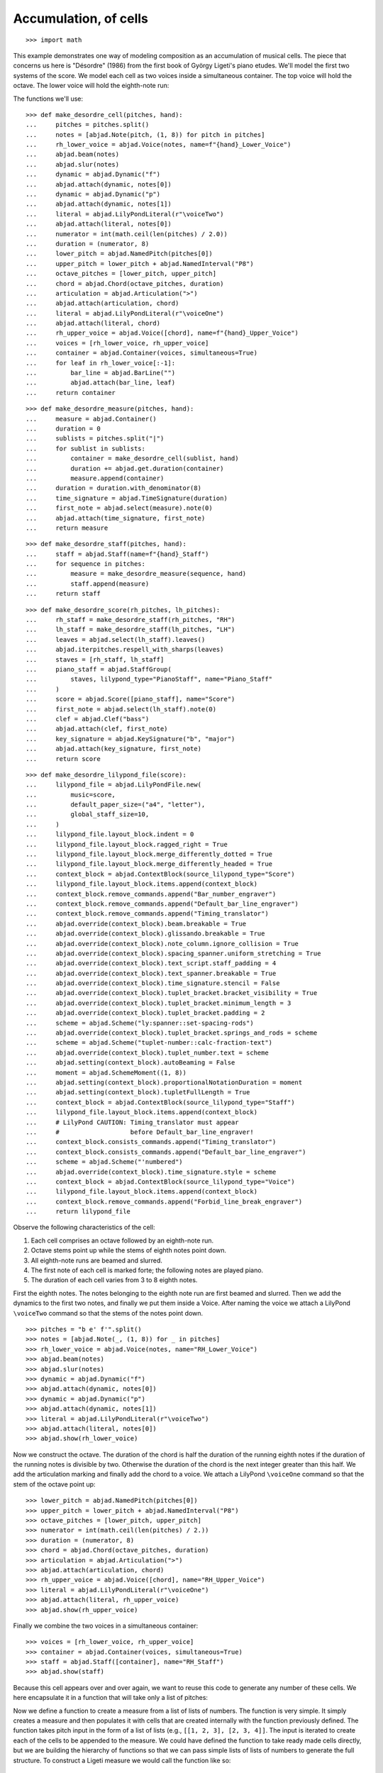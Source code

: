 Accumulation, of cells
======================

::

    >>> import math

This example demonstrates one way of modeling composition as an accumulation of musical
cells. The piece that concerns us here is "Désordre" (1986) from the first book of György
Ligeti's piano etudes. We'll model the first two systems of the score. We model each cell
as two voices inside a simultaneous container. The top voice will hold the octave. The
lower voice will hold the eighth-note run:

.. image :: images/desordre.png

The functions we'll use:

::

    >>> def make_desordre_cell(pitches, hand):
    ...     pitches = pitches.split()
    ...     notes = [abjad.Note(pitch, (1, 8)) for pitch in pitches]
    ...     rh_lower_voice = abjad.Voice(notes, name=f"{hand}_Lower_Voice")
    ...     abjad.beam(notes)
    ...     abjad.slur(notes)
    ...     dynamic = abjad.Dynamic("f")
    ...     abjad.attach(dynamic, notes[0])
    ...     dynamic = abjad.Dynamic("p")
    ...     abjad.attach(dynamic, notes[1])
    ...     literal = abjad.LilyPondLiteral(r"\voiceTwo")
    ...     abjad.attach(literal, notes[0])
    ...     numerator = int(math.ceil(len(pitches) / 2.0))
    ...     duration = (numerator, 8)
    ...     lower_pitch = abjad.NamedPitch(pitches[0])
    ...     upper_pitch = lower_pitch + abjad.NamedInterval("P8")
    ...     octave_pitches = [lower_pitch, upper_pitch]
    ...     chord = abjad.Chord(octave_pitches, duration)
    ...     articulation = abjad.Articulation(">")
    ...     abjad.attach(articulation, chord)
    ...     literal = abjad.LilyPondLiteral(r"\voiceOne")
    ...     abjad.attach(literal, chord)
    ...     rh_upper_voice = abjad.Voice([chord], name=f"{hand}_Upper_Voice")
    ...     voices = [rh_lower_voice, rh_upper_voice]
    ...     container = abjad.Container(voices, simultaneous=True)
    ...     for leaf in rh_lower_voice[:-1]:
    ...         bar_line = abjad.BarLine("")
    ...         abjad.attach(bar_line, leaf)
    ...     return container

::

    >>> def make_desordre_measure(pitches, hand):
    ...     measure = abjad.Container()
    ...     duration = 0
    ...     sublists = pitches.split("|")
    ...     for sublist in sublists:
    ...         container = make_desordre_cell(sublist, hand)
    ...         duration += abjad.get.duration(container)
    ...         measure.append(container)
    ...     duration = duration.with_denominator(8)
    ...     time_signature = abjad.TimeSignature(duration)
    ...     first_note = abjad.select(measure).note(0)
    ...     abjad.attach(time_signature, first_note)
    ...     return measure

::

    >>> def make_desordre_staff(pitches, hand):
    ...     staff = abjad.Staff(name=f"{hand}_Staff")
    ...     for sequence in pitches:
    ...         measure = make_desordre_measure(sequence, hand)
    ...         staff.append(measure)
    ...     return staff

::

    >>> def make_desordre_score(rh_pitches, lh_pitches):
    ...     rh_staff = make_desordre_staff(rh_pitches, "RH")
    ...     lh_staff = make_desordre_staff(lh_pitches, "LH")
    ...     leaves = abjad.select(lh_staff).leaves()
    ...     abjad.iterpitches.respell_with_sharps(leaves)
    ...     staves = [rh_staff, lh_staff]
    ...     piano_staff = abjad.StaffGroup(
    ...         staves, lilypond_type="PianoStaff", name="Piano_Staff"
    ...     )
    ...     score = abjad.Score([piano_staff], name="Score")
    ...     first_note = abjad.select(lh_staff).note(0)
    ...     clef = abjad.Clef("bass")
    ...     abjad.attach(clef, first_note)
    ...     key_signature = abjad.KeySignature("b", "major")
    ...     abjad.attach(key_signature, first_note)
    ...     return score


::

    >>> def make_desordre_lilypond_file(score):
    ...     lilypond_file = abjad.LilyPondFile.new(
    ...         music=score,
    ...         default_paper_size=("a4", "letter"),
    ...         global_staff_size=10,
    ...     )
    ...     lilypond_file.layout_block.indent = 0
    ...     lilypond_file.layout_block.ragged_right = True
    ...     lilypond_file.layout_block.merge_differently_dotted = True
    ...     lilypond_file.layout_block.merge_differently_headed = True
    ...     context_block = abjad.ContextBlock(source_lilypond_type="Score")
    ...     lilypond_file.layout_block.items.append(context_block)
    ...     context_block.remove_commands.append("Bar_number_engraver")
    ...     context_block.remove_commands.append("Default_bar_line_engraver")
    ...     context_block.remove_commands.append("Timing_translator")
    ...     abjad.override(context_block).beam.breakable = True
    ...     abjad.override(context_block).glissando.breakable = True
    ...     abjad.override(context_block).note_column.ignore_collision = True
    ...     abjad.override(context_block).spacing_spanner.uniform_stretching = True
    ...     abjad.override(context_block).text_script.staff_padding = 4
    ...     abjad.override(context_block).text_spanner.breakable = True
    ...     abjad.override(context_block).time_signature.stencil = False
    ...     abjad.override(context_block).tuplet_bracket.bracket_visibility = True
    ...     abjad.override(context_block).tuplet_bracket.minimum_length = 3
    ...     abjad.override(context_block).tuplet_bracket.padding = 2
    ...     scheme = abjad.Scheme("ly:spanner::set-spacing-rods")
    ...     abjad.override(context_block).tuplet_bracket.springs_and_rods = scheme
    ...     scheme = abjad.Scheme("tuplet-number::calc-fraction-text")
    ...     abjad.override(context_block).tuplet_number.text = scheme
    ...     abjad.setting(context_block).autoBeaming = False
    ...     moment = abjad.SchemeMoment((1, 8))
    ...     abjad.setting(context_block).proportionalNotationDuration = moment
    ...     abjad.setting(context_block).tupletFullLength = True
    ...     context_block = abjad.ContextBlock(source_lilypond_type="Staff")
    ...     lilypond_file.layout_block.items.append(context_block)
    ...     # LilyPond CAUTION: Timing_translator must appear
    ...     #                   before Default_bar_line_engraver!
    ...     context_block.consists_commands.append("Timing_translator")
    ...     context_block.consists_commands.append("Default_bar_line_engraver")
    ...     scheme = abjad.Scheme("'numbered")
    ...     abjad.override(context_block).time_signature.style = scheme
    ...     context_block = abjad.ContextBlock(source_lilypond_type="Voice")
    ...     lilypond_file.layout_block.items.append(context_block)
    ...     context_block.remove_commands.append("Forbid_line_break_engraver")
    ...     return lilypond_file



Observe the following characteristics of the cell:

1. Each cell comprises an octave followed by an eighth-note run.

2. Octave stems point up while the stems of eighth notes point down.

3. All eighth-note runs are beamed and slurred.

4. The first note of each cell is marked forte; the following notes are played piano.

5. The duration of each cell varies from 3 to 8 eighth notes.

First the eighth notes. The notes belonging to the eighth note run are first beamed and
slurred. Then we add the dynamics to the first two notes, and finally we put them inside
a Voice. After naming the voice we attach a LilyPond ``\voiceTwo`` command so that the
stems of the notes point down.

::

    >>> pitches = "b e' f'".split()
    >>> notes = [abjad.Note(_, (1, 8)) for _ in pitches]
    >>> rh_lower_voice = abjad.Voice(notes, name="RH_Lower_Voice")
    >>> abjad.beam(notes)
    >>> abjad.slur(notes)
    >>> dynamic = abjad.Dynamic("f")
    >>> abjad.attach(dynamic, notes[0])
    >>> dynamic = abjad.Dynamic("p")
    >>> abjad.attach(dynamic, notes[1])
    >>> literal = abjad.LilyPondLiteral(r"\voiceTwo")
    >>> abjad.attach(literal, notes[0])
    >>> abjad.show(rh_lower_voice)


Now we construct the octave. The duration of the chord is half the duration of the
running eighth notes if the duration of the running notes is divisible by two. Otherwise
the duration of the chord is the next integer greater than this half.  We add the
articulation marking and finally add the chord to a voice. We attach a LilyPond
``\voiceOne`` command so that the stem of the octave point up:

::

    >>> lower_pitch = abjad.NamedPitch(pitches[0])
    >>> upper_pitch = lower_pitch + abjad.NamedInterval("P8")
    >>> octave_pitches = [lower_pitch, upper_pitch]
    >>> numerator = int(math.ceil(len(pitches) / 2.))
    >>> duration = (numerator, 8)
    >>> chord = abjad.Chord(octave_pitches, duration)
    >>> articulation = abjad.Articulation(">")
    >>> abjad.attach(articulation, chord)
    >>> rh_upper_voice = abjad.Voice([chord], name="RH_Upper_Voice")
    >>> literal = abjad.LilyPondLiteral(r"\voiceOne")
    >>> abjad.attach(literal, rh_upper_voice)
    >>> abjad.show(rh_upper_voice)


Finally we combine the two voices in a simultaneous container:

::

    >>> voices = [rh_lower_voice, rh_upper_voice]
    >>> container = abjad.Container(voices, simultaneous=True)
    >>> staff = abjad.Staff([container], name="RH_Staff")
    >>> abjad.show(staff)

Because this cell appears over and over again, we want to reuse this code to generate any
number of these cells. We here encapsulate it in a function that will take only a list of
pitches:

Now we define a function to create a measure from a list of lists of numbers. The
function is very simple. It simply creates a measure and then populates it with
cells that are created internally with the function previously defined. The function
takes pitch input in the form of a list of lists (e.g., ``[[1, 2, 3], [2, 3, 4]]``. The
input is iterated to create each of the cells to be appended to the measure. We
could have defined the function to take ready made cells directly, but we are building
the hierarchy of functions so that we can pass simple lists of lists of numbers to
generate the full structure.  To construct a Ligeti measure we would call the function
like so:

::

    >>> pitches = "c' e' g' | c' e' g' a' | e' g' a' c'"
    >>> measure = make_desordre_measure(pitches, "RH")
    >>> staff = abjad.Staff([measure], name="RH_Staff")
    >>> abjad.show(staff)

Now we move up to the next level, the staff. The function again takes a plain list as
argument. The list must be a list of lists (for measures) of lists (for cells) of
pitches. The function simply constructs the Ligeti measures internally by calling our
previously defined function and puts them inside a Staff.  As with measures, we can now
create full measure sequences with this new function:

::

    >>> pitches = [[[-1, 4, 5], [-1, 4, 5, 7, 9]], [[0, 7, 9], [-1, 4, 5, 7, 9]]]
    >>> pitches = ["b e' f' | b e' f' g' a'", "c' g' a' | b e' f' g' a'"]
    >>> staff = make_desordre_staff(pitches, "RH")
    >>> abjad.show(staff)

Finally a function that will generate the score. The function creates a piano staff,
constructs staves with Ligeti music and then appends these to the empty piano staff.
Finally it sets the clef and key signature of the lower staff to match the original
score.  The argument of the function is a list of length 2, depth 3. The first element in
the list corresponds to the upper staff, the second to the lower staff. Now that we have
the redundant aspect of the piece compactly expressed and encapsulated, we can play
around with it by changing the sequence of pitches:

In order for each staff to carry its own sequence of independent measure changes,
LilyPond requires some special setup prior to rendering. Specifically, one must move the
LilyPond ``Timing_translator`` out from the score context and into the staff context.
(You can refer to the LilyPond documentation on `Polymetric notation
<http://lilypond.org/doc/v2.12/Documentation/user/lilypond/Displaying-rhythms#Polymetric-notation>`_
to learn all about how this works. In this example we defined a custom function to set up
our LilyPond file automatically.

The final result:

::

    >>> rh_pitches = [
    ...     "b e' f' | b e' f' g' a'",
    ...     "c' g' a' | b e' f' g' a'",
    ...     "d' e' f' g' a' | c' f' g'",
    ...     "a b c' d' e' f' g'",
    ...     "a d' e' | a d' e' f' g'",
    ...     "d' f' g' | a a' b' c'' d''",
    ...     "e' f' g' a' b' | d' e' f'",
    ...     "g e'",
    ... ]

::

    >>> lh_pitches = [
    ...     "ds gs as | ds gs as cs' ds'",
    ...     "fs as cs' | ds gs as cs' ds'",
    ...     "gs as cs' ds' fs' | gs as cs'",
    ...     "ds fs gs as cs' ds' fs' cs'",
    ...     "fs as cs' | fs as cs' ds' as",
    ...     "gs cs' ds' | fs ds' fs' fs gs",
    ...     "as, cs ds fs gs | as, cs ds",
    ... ]

::

    >>> score = make_desordre_score(rh_pitches, lh_pitches)
    >>> lilypond_file = make_desordre_lilypond_file(score)
    >>> abjad.show(lilypond_file)

:author:`[Authored: Adán (2.0), Bača (3.2).]`
